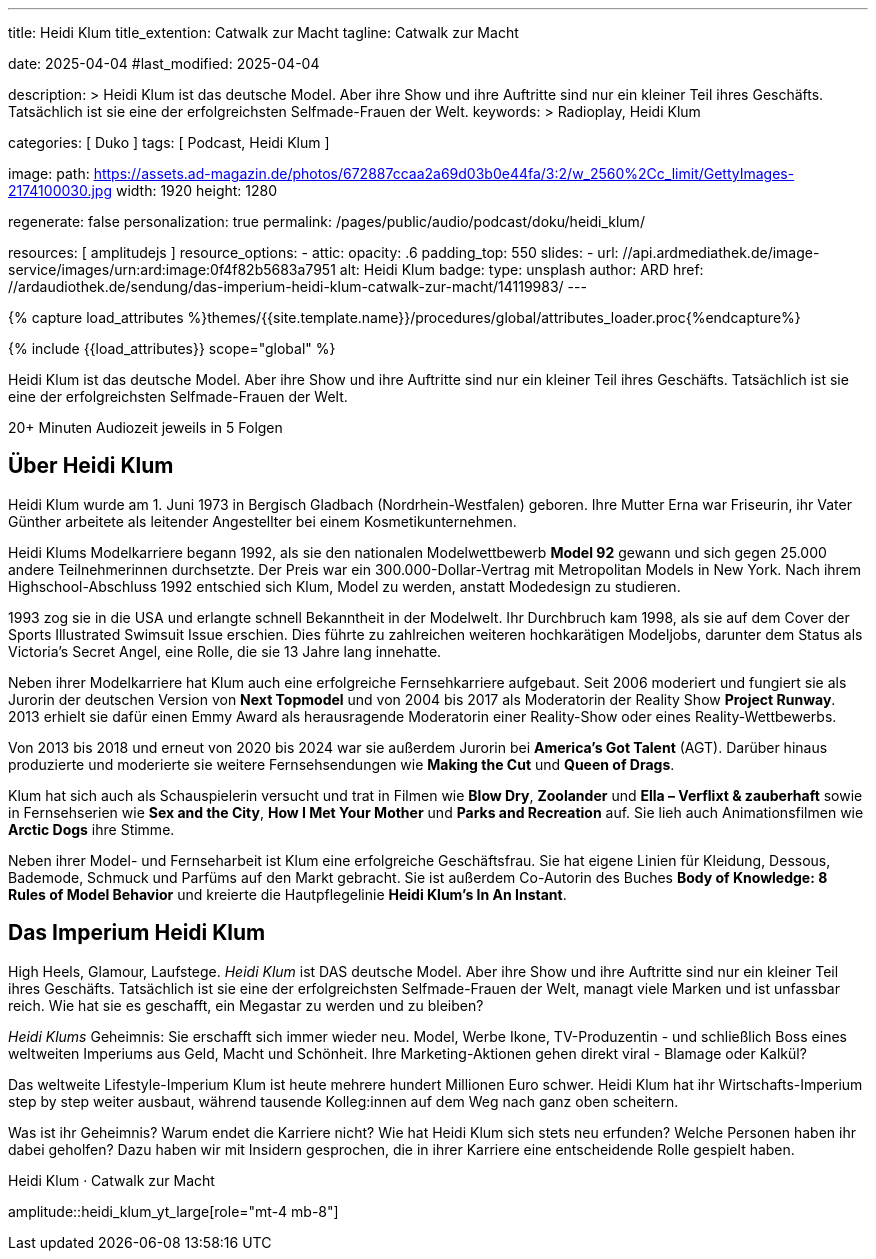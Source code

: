 ---
title:                                  Heidi Klum
title_extention:                        Catwalk zur Macht
tagline:                                Catwalk zur Macht

date:                                   2025-04-04
#last_modified:                         2025-04-04

description: >                                  
                                        Heidi Klum ist das deutsche Model. Aber ihre Show und ihre Auftritte
                                        sind nur ein kleiner Teil ihres Geschäfts. Tatsächlich ist sie eine
                                        der erfolgreichsten Selfmade-Frauen der Welt.
keywords: >
                                        Radioplay, Heidi Klum

categories:                             [ Duko ]
tags:                                   [ Podcast, Heidi Klum ]

image:
  path:                                 https://assets.ad-magazin.de/photos/672887ccaa2a69d03b0e44fa/3:2/w_2560%2Cc_limit/GettyImages-2174100030.jpg
  width:                                1920
  height:                               1280

regenerate:                             false
personalization:                        true
permalink:                              /pages/public/audio/podcast/doku/heidi_klum/

resources:                              [ amplitudejs ]
resource_options:  
  - attic:
      opacity:                          .6
      padding_top:                      550
      slides:
        - url:                          //api.ardmediathek.de/image-service/images/urn:ard:image:0f4f82b5683a7951
          alt:                          Heidi Klum
          badge:
            type:                       unsplash
            author:                     ARD
            href:                       //ardaudiothek.de/sendung/das-imperium-heidi-klum-catwalk-zur-macht/14119983/
---

// Page Initializer
// =============================================================================
// Enable the Liquid Preprocessor
:page-liquid:

// Set (local) page attributes here
// -----------------------------------------------------------------------------
// :page--attr:                         <attr-value>

//  Load Liquid procedures
// -----------------------------------------------------------------------------
{% capture load_attributes %}themes/{{site.template.name}}/procedures/global/attributes_loader.proc{%endcapture%}

// Load page attributes
// -----------------------------------------------------------------------------
{% include {{load_attributes}} scope="global" %}


// Page content
// ~~~~~~~~~~~~~~~~~~~~~~~~~~~~~~~~~~~~~~~~~~~~~~~~~~~~~~~~~~~~~~~~~~~~~~~~~~~~~
[role="dropcap"]
Heidi Klum ist das deutsche Model. Aber ihre Show und ihre Auftritte
sind nur ein kleiner Teil ihres Geschäfts. Tatsächlich ist sie eine
der erfolgreichsten Selfmade-Frauen der Welt.

++++
<div class="video-title">
  <i class="mdib mdi-bs-primary mdib-clock mdib-24px mr-2"></i>
  20+ Minuten Audiozeit jeweils in 5 Folgen
</div>
++++

// Include sub-documents (if any)
// -----------------------------------------------------------------------------
// //ardaudiothek.de/sendung/das-imperium-heidi-klum-catwalk-zur-macht/14119983/

[role="mt-5"]
== Über Heidi Klum

Heidi Klum wurde am 1. Juni 1973 in Bergisch Gladbach (Nordrhein-Westfalen)
geboren. Ihre Mutter Erna war Friseurin, ihr Vater Günther arbeitete als
leitender Angestellter bei einem Kosmetikunternehmen.

Heidi Klums Modelkarriere begann 1992, als sie den nationalen Modelwettbewerb
*Model 92* gewann und sich gegen 25.000 andere Teilnehmerinnen durchsetzte.
Der Preis war ein 300.000-Dollar-Vertrag mit Metropolitan Models in New York.
Nach ihrem Highschool-Abschluss 1992 entschied sich Klum, Model zu werden,
anstatt Modedesign zu studieren.

1993 zog sie in die USA und erlangte schnell Bekanntheit in der Modelwelt.
Ihr Durchbruch kam 1998, als sie auf dem Cover der Sports Illustrated Swimsuit
Issue erschien. Dies führte zu zahlreichen weiteren hochkarätigen Modeljobs,
darunter dem Status als Victoria's Secret Angel, eine Rolle, die sie 13 Jahre
lang innehatte.

Neben ihrer Modelkarriere hat Klum auch eine erfolgreiche Fernsehkarriere
aufgebaut. Seit 2006 moderiert und fungiert sie als Jurorin der deutschen
Version von *Next Topmodel* und von 2004 bis 2017 als Moderatorin der Reality
Show *Project Runway*. 2013 erhielt sie dafür einen Emmy Award als herausragende
Moderatorin einer Reality-Show oder eines Reality-Wettbewerbs.

Von 2013 bis 2018 und erneut von 2020 bis 2024 war sie außerdem Jurorin bei
*America's Got Talent* (AGT). Darüber hinaus produzierte und moderierte sie
weitere Fernsehsendungen wie *Making the Cut* und *Queen of Drags*.

Klum hat sich auch als Schauspielerin versucht und trat in Filmen wie
*Blow Dry*, *Zoolander* und *Ella – Verflixt & zauberhaft* sowie in
Fernsehserien wie *Sex and the City*, *How I Met Your Mother* und
*Parks and Recreation* auf. Sie lieh auch Animationsfilmen wie *Arctic Dogs*
ihre Stimme.

Neben ihrer Model- und Fernseharbeit ist Klum eine erfolgreiche Geschäftsfrau.
Sie hat eigene Linien für Kleidung, Dessous, Bademode, Schmuck und Parfüms auf
den Markt gebracht. Sie ist außerdem Co-Autorin des Buches
*Body of Knowledge: 8 Rules of Model Behavior* und kreierte die Hautpflegelinie
*Heidi Klum's In An Instant*.


[role="mt-4"]
== Das Imperium Heidi Klum

High Heels, Glamour, Laufstege. _Heidi Klum_ ist DAS deutsche Model. Aber
ihre Show und ihre Auftritte sind nur ein kleiner Teil ihres Geschäfts.
Tatsächlich ist sie eine der erfolgreichsten Selfmade-Frauen der Welt, managt
viele Marken und ist unfassbar reich. Wie hat sie es geschafft, ein Megastar
zu werden und zu bleiben? 
 
_Heidi Klums_ Geheimnis: Sie erschafft sich immer wieder neu. Model, Werbe
Ikone, TV-Produzentin - und schließlich Boss eines weltweiten Imperiums aus
Geld, Macht und Schönheit. Ihre Marketing-Aktionen gehen direkt viral - Blamage
oder Kalkül?
 
Das weltweite Lifestyle-Imperium Klum ist heute mehrere hundert Millionen Euro
schwer. Heidi Klum hat ihr Wirtschafts-Imperium step by step weiter ausbaut,
während tausende Kolleg:innen auf dem Weg nach ganz oben scheitern.

Was ist ihr Geheimnis? Warum endet die Karriere nicht? Wie hat Heidi Klum sich
stets neu erfunden? Welche Personen haben ihr dabei geholfen? Dazu haben wir
mit Insidern gesprochen, die in ihrer Karriere eine entscheidende Rolle
gespielt haben.

.Heidi Klum · Catwalk zur Macht
amplitude::heidi_klum_yt_large[role="mt-4 mb-8"]
